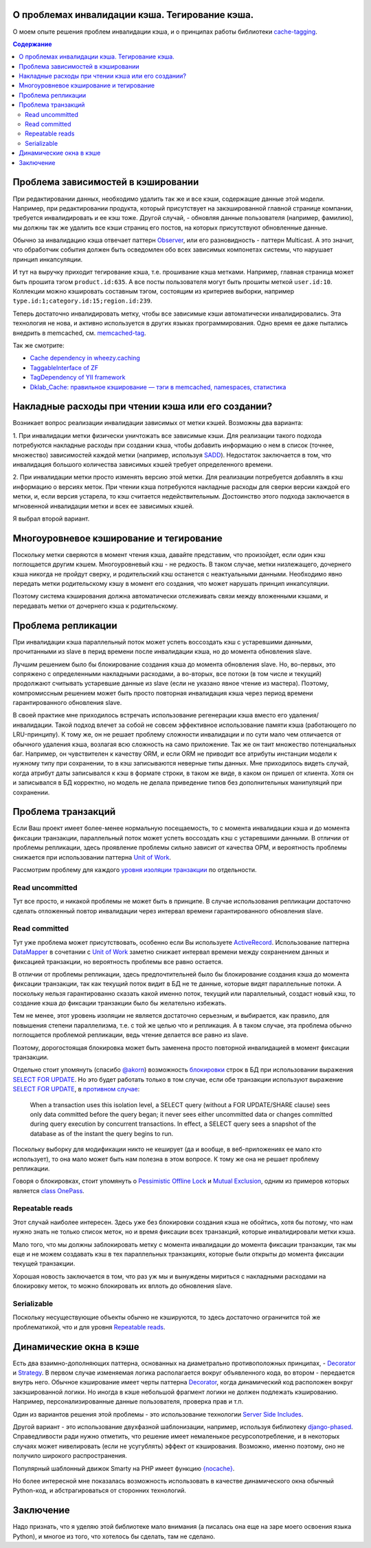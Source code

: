 
О проблемах инвалидации кэша. Тегирование кэша.
===============================================


.. post:: May 21, 2016
   :language: ru
   :tags: cache
   :category:
   :author: Ivan Zakrevsky

О моем опыте решения проблем инвалидации кэша, и о принципах работы библиотеки `cache-tagging`_.

.. contents:: Содержание


Проблема зависимостей в кэшировании
===================================

При редактировании данных, необходимо удалить так же и все кэши, содержащие данные этой модели.
Например, при редактировании продукта, который присутствует на закэшированной главной странице компании, требуется инвалидировать и ее кэш тоже.
Другой случай, - обновляя данные пользователя (например, фамилию), мы должны так же удалить все кэши страниц его постов, на которых присутствуют обновленные данные.

Обычно за инвалидацию кэша отвечает паттерн `Observer`_, или его разновидность - паттерн Multicast.
А это значит, что обработчик события должен быть осведомлен обо всех зависимых компонетах системы, что нарушает принцип инкапсуляции.

И тут на выручку приходит тегирование кэша, т.е. прошивание кэша метками.
Например, главная страница может быть прошита тэгом ``product.id:635``.
А все посты пользователя могут быть прошиты меткой ``user.id:10``.
Коллекции можно кэшировать составным тэгом, состоящим из критериев выборки, например ``type.id:1;category.id:15;region.id:239``.

Теперь достаточно инвалидировать метку, чтобы все зависимые кэши автоматически инвалидировались.
Эта технология не нова, и активно используется в других языках программирования.
Одно время ее даже пытались внедрить в memcached, см. `memcached-tag <http://code.google.com/p/memcached-tag/>`_.

Так же смотрите:

- `Cache dependency in wheezy.caching <https://pypi.python.org/pypi/wheezy.caching>`_
- `TaggableInterface of ZF <http://framework.zend.com/manual/current/en/modules/zend.cache.storage.adapter.html#the-taggableinterface>`_
- `TagDependency of YII framework <http://www.yiiframework.com/doc-2.0/yii-caching-tagdependency.html>`_
- `Dklab_Cache: правильное кэширование — тэги в memcached, namespaces, статистика <http://dklab.ru/lib/Dklab_Cache/>`_


Накладные расходы при чтении кэша или его создании?
===================================================

Возникает вопрос реализации инвалидации зависимых от метки кэшей.
Возможны два варианта:

\1. При инвалидации метки физически уничтожать все зависимые кэши.
Для реализации такого подхода потребуются накладные расходы при создании кэша, чтобы добавить информацию о нем в список (точнее, множество) зависимостей каждой метки (например, используя `SADD <http://redis.io/commands/sadd>`_).
Недостаток заключается в том, что инвалидация большого количества зависимых кэшей требует определенного времени.

\2. При инвалидации метки просто изменять версию этой метки.
Для реализации потребуется добавлять в кэш информацию о версиях меток.
При чтении кэша потребуются накладные расходы для сверки версии каждой его метки, и, если версия устарела, то кэш считается недействительным.
Достоинство этого подхода заключается в мгновенной инвалидации метки и всех ее зависимых кэшей.

Я выбрал второй вариант.


Многоуровневое кэширование и тегирование
========================================

Поскольку метки сверяются в момент чтения кэша, давайте представим, что произойдет, если один кэш поглощается другим кэшем.
Многоуровневый кэш - не редкость.
В таком случае, метки низлежащего, дочернего кэша никогда не пройдут сверку, и родительский кэш останется с неактуальными данными.
Необходимо явно передать метки родительскому кэшу в момент его создания, что может нарушать принцип инкапсуляции.

Поэтому система кэширования должна автоматически отслеживать связи между вложенными кэшами, и передавать метки от дочернего кэша к родительскому.


Проблема репликации
===================

При инвалидации кэша параллельный поток может успеть воссоздать кэш с устаревшими данными, прочитанными из slave в перид времени после инвалидации кэша, но до момента обновления slave.

Лучшим решением было бы блокирование создания кэша до момента обновления slave.
Но, во-первых, это сопряжено с определенными накладными расходами, а во-вторых, все потоки (в том числе и текущий) продолжают считывать устаревшие данные из slave (если не указано явное чтение из мастера).
Поэтому, компромиссным решением может быть просто повторная инвалидация кэша через период времени гарантированного обновления slave.

В своей практике мне приходилось встречать использование регенерации кэша вместо его удаления/инвалидации.
Такой подход влечет за собой не совсем эффективное использование памяти кэша (работающего по LRU-принципу).
К тому же, он не решает проблему сложности инвалидации и по сути мало чем отличается от обычного удаления кэша, возлагая всю сложность на само приложение.
Так же он таит множество потенциальных баг.
Например, он чувствителен к качеству ORM, и если ORM не приводит все атрибуты инстанции модели к нужному типу при сохранении, то в кэш записываются неверные типы данных.
Мне приходилось видеть случай, когда атрибут даты записывался к кэш в формате строки, в таком же виде, в каком он пришел от клиента.
Хотя он и записывался в БД корректно, но модель не делала приведение типов без дополнительных манипуляций при сохранении.


Проблема транзакций
===================

Если Ваш проект имеет более-менее нормальную посещаемость, то с момента инвалидации кэша и до момента фиксации транзакции, параллельный поток может успеть воссоздать кэш с устаревшими данными.
В отличии от проблемы репликации, здесь проявление проблемы сильно зависит от качества ОРМ, и вероятность проблемы снижается при использовании паттерна `Unit of Work`_.

Рассмотрим проблему для каждого `уровня изоляции транзакции <Isolation_>`_ по отдельности.


Read uncommitted
----------------

Тут все просто, и никакой проблемы не может быть в принципе. В случае использования репликации достаточно сделать отложенный повтор инвалидации через интервал времени гарантированного обновления slave.


Read committed
--------------

Тут уже проблема может присутствовать, особенно если Вы используете `ActiveRecord`_.
Использование паттерна `DataMapper`_ в сочетании с `Unit of Work`_ заметно снижает интервал времени между сохранением данных и фиксацией транзакции, но вероятность проблемы все равно остается.

В отличии от проблемы репликации, здесь предпочтительней было бы блокирование создания кэша до момента фиксации транзакции, так как текущий поток видит в БД не те данные, которые видят параллельные потоки.
А поскольку нельзя гарантированно сказать какой именно поток, текущий или параллельный, создаст новый кэш, то создание кэша до фиксации транзакции было бы желательно избежать.

Тем не менее, этот уровень изоляции не является достаточно серьезным, и выбирается, как правило, для повышения степени параллелизма, т.е. с той же целью что и репликация.
А в таком случае, эта проблема обычно поглощается проблемой репликации, ведь чтение делается все равно из slave.

Поэтому, дорогостоящая блокировка может быть заменена просто повторной инвалидацией в момент фиксации транзакции.

Отдельно стоит упомянуть (спасибо `@akorn <https://bitbucket.org/akorn>`_) возможность `блокировки <https://www.postgresql.org/docs/9.5/static/explicit-locking.html>`__ строк в БД при использовании выражения `SELECT FOR UPDATE <https://www.postgresql.org/docs/9.5/static/sql-select.html#SQL-FOR-UPDATE-SHARE>`_. Но это будет работать только в том случае, если обе транзакции используют выражение `SELECT FOR UPDATE`_, в `противном случае <https://www.postgresql.org/docs/9.5/static/transaction-iso.html#XACT-READ-COMMITTED>`__:

    When a transaction uses this isolation level, a SELECT query (without a FOR UPDATE/SHARE clause) sees only data committed before the query began; it never sees either uncommitted data or changes committed during query execution by concurrent transactions. In effect, a SELECT query sees a snapshot of the database as of the instant the query begins to run.

Поскольку выборку для модификации никто не кеширует (да и вообще, в веб-приложениях ее мало кто использует), то она мало может быть нам полезна в этом вопросе. К тому же она не решает проблему репликации.

Говоря о блокировках, стоит упомянуть о `Pessimistic Offline Lock`_ и `Mutual Exclusion`_, одним из примеров которых является `class OnePass <https://bitbucket.org/akorn/wheezy.caching/src/586b4debff62f885d97e646f0aa2e5d22d088bcf/src/wheezy/caching/patterns.py?at=default&fileviewer=file-view-default#patterns.py-348>`__.


Repeatable reads
----------------

Этот случай наиболее интересен.
Здесь уже без блокировки создания кэша не обойтись, хотя бы потому, что нам нужно знать не только список меток, но и время фиксации всех транзакций, которые инвалидировали метки кэша.

Мало того, что мы должны заблокировать метку с момента инвалидации до момента фиксации транзакции, так мы еще и не можем создавать кэш в тех параллельных транзакциях, которые были открыты до момента фиксации текущей транзакции.

Хорошая новость заключается в том, что раз уж мы и вынуждены мириться с накладными расходами на блокировку меток, то можно блокировать их вплоть до обновления slave.


Serializable
------------

Поскольку несуществующие объекты обычно не кэшируются, то здесь достаточно ограничится той же проблематикой, что и для уровня `Repeatable reads`_.


Динамические окна в кэше
========================

Есть два взаимно-дополняющих паттерна, основанных на диаметрально противоположных принципах, - `Decorator`_ и `Strategy`_.
В первом случае изменяемая логика располагается вокруг объявленного кода, во втором - передается внутрь него.
Обычное кэширование имеет черты паттерна `Decorator`_, когда динамический код расположен вокруг закэшированной логики.
Но иногда в кэше небольшой фрагмент логики не должен подлежать кэшированию.
Например, персонализированные данные пользователя, проверка прав и т.п.

Один из вариантов решения этой проблемы - это использование технологии `Server Side Includes <https://en.wikipedia.org/wiki/Server_Side_Includes>`_.

Другой вариант - это использование двухфазной шаблонизации, например, используя библиотеку `django-phased <https://pypi.python.org/pypi/django-phased>`_.
Справедливости ради нужно отметить, что решение имеет немаленькое ресурсопотребление, и в некоторых случаях может нивелировать (если не усугублять) эффект от кэширования.
Возможно, именно поэтому, оно не получило широкого распространения.

Популярный шаблонный движок Smarty на PHP имеет функцию `{nocache} <http://www.smarty.net/docs/en/language.function.nocache.tpl>`_.

Но более интересной мне показалась возможность использовать в качестве динамического окна обычный Python-код, и абстрагироваться от сторонних технологий.


Заключение
==========

Надо признать, что я уделяю этой библиотеке мало внимания (а писалась она еще на заре моего освоения языка Python), и многое из того, что хотелось бы сделать, там не сделано.


.. _cache-tagging: https://bitbucket.org/emacsway/cache-tagging

.. _Decorator: https://en.wikipedia.org/wiki/Decorator_pattern
.. _Isolation: https://en.wikipedia.org/wiki/Isolation_(database_systems)
.. _Mutual Exclusion: https://en.wikipedia.org/wiki/Mutual_exclusion
.. _Observer: https://en.wikipedia.org/wiki/Observer_pattern
.. _Strategy: https://en.wikipedia.org/wiki/Strategy_pattern

.. _ActiveRecord: http://www.martinfowler.com/eaaCatalog/activeRecord.html
.. _DataMapper: http://martinfowler.com/eaaCatalog/dataMapper.html
.. _Pessimistic Offline Lock: http://martinfowler.com/eaaCatalog/pessimisticOfflineLock.html
.. _Unit of Work: http://martinfowler.com/eaaCatalog/unitOfWork.html
